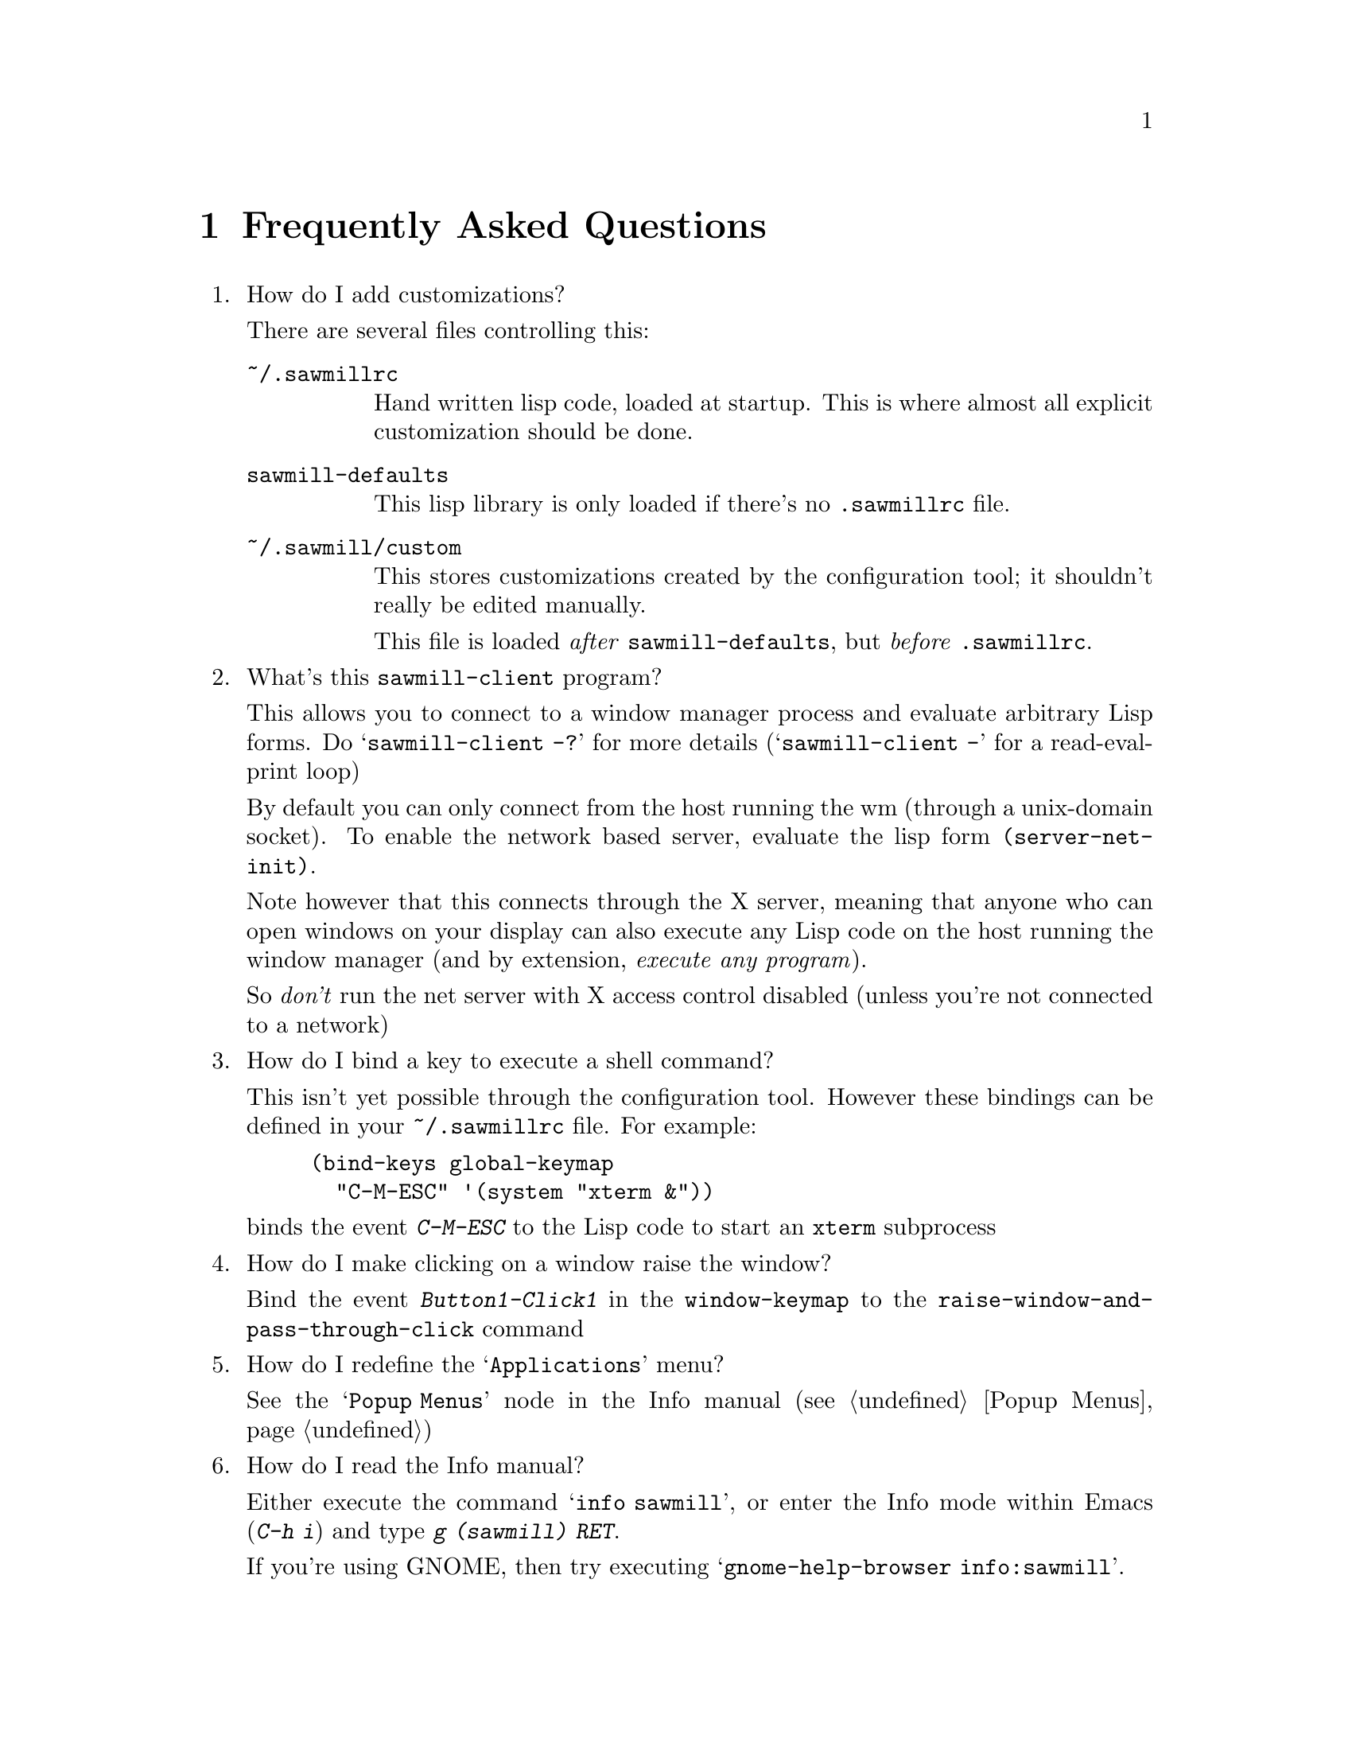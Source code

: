 @c -*- texinfo -*-

@chapter Frequently Asked Questions

@enumerate

@item How do I add customizations?

There are several files controlling this:

@table @file
@item ~/.sawmillrc
Hand written lisp code, loaded at startup. This is where almost all
explicit customization should be done.

@item sawmill-defaults
This lisp library is only loaded if there's no @file{.sawmillrc} file.

@item ~/.sawmill/custom
This stores customizations created by the configuration tool; it
shouldn't really be edited manually.

This file is loaded @emph{after} @file{sawmill-defaults}, but @emph{before}
@file{.sawmillrc}.
@end table


@item What's this @code{sawmill-client} program?

This allows you to connect to a window manager process and evaluate
arbitrary Lisp forms. Do @samp{sawmill-client -?} for more details
(@samp{sawmill-client -} for a read-eval-print loop)

By default you can only connect from the host running the wm (through a
unix-domain socket). To enable the network based server, evaluate the
lisp form @code{(server-net-init)}.

Note however that this connects through the X server, meaning that
anyone who can open windows on your display can also execute any Lisp
code on the host running the window manager (and by extension,
@emph{execute any program}).

So @emph{don't} run the net server with X access control disabled
(unless you're not connected to a network)


@item How do I bind a key to execute a shell command?

This isn't yet possible through the configuration tool. However these
bindings can be defined in your @file{~/.sawmillrc} file. For example:

@lisp
(bind-keys global-keymap
  "C-M-ESC" '(system "xterm &"))
@end lisp

@noindent
binds the event @kbd{C-M-ESC} to the Lisp code to start an @code{xterm}
subprocess


@item How do I make clicking on a window raise the window?

Bind the event @kbd{Button1-Click1} in the @code{window-keymap} to the
@code{raise-window-and-pass-through-click} command


@item How do I redefine the @samp{Applications} menu?

See the @samp{Popup Menus} node in the Info manual (@pxref{Popup
Menus})


@item How do I read the Info manual?

Either execute the command @samp{info sawmill}, or enter the Info mode
within Emacs (@kbd{C-h i}) and type @kbd{g (sawmill) RET}.

If you're using GNOME, then try executing @samp{gnome-help-browser
info:sawmill}.


@item How do I create a new theme?

See the @samp{Window Frames} node of the Info manual (@pxref{Window
Frames})

Basically though, create a directory @file{~/.sawmill/themes/@var{foo}}
where @var{foo} is the name of your theme. Then copy any images into
this directory and create a file @file{theme.jl} that will be loaded to
initialise the theme

The configuration tool will display the contents of a file called
@file{README} in the directory (but make it 80-column text, and only a
few lines)


@item How do I port an Enlightenment theme to sawmill?

There's no automatic translation available. Get the images used in the
window border, then write a @file{theme.jl} file telling the window
manager how they are used to form a window frame

See the @file{themes/brushed-metal} directory for an example, and the
Info manual for the documentation


@item Are there any other themes available?

Thanks to those nice people at themes.org, there's now
@url{http://sawmill.themes.org/} for your theming pleasure


@item Why don't GTK themes work with sawmill?

There was a problem with older versions of the @code{gtk-engines}
package preventing engine based themes working with several interpreted
languages. Get the latest @code{gtk-engines} from
@url{ftp://ftp.gnome.org/}


@item Why don't you use GUILE?

Mainly because I'm lazy; I had already written rep, and therefore
understood it completely, whereas I have never used GUILE. Also, rep
has some features not available in GUILE (byte-code compilation,
autoloading, built-in event-loop, @dots{})

But before you flame me: yes I do think scheme is a more elegant
language


@item Will you add feature @var{x}?

Possibly. But only if it can be written in Lisp, or doesn't conflict
with the overall design aims.

These aims are to build a lightweight, generally applicable, set of
core window management functions, then write @emph{all} high-level
functionality as Lisp extensions


@item Is there a sawmill mailing list?

Yes, thanks to Erik Arneson @email{erik@@starseed.com} who manages it.

To subscribe, send a message to @email{majordomo@@aarg.net} with
@samp{subscribe sawmill} in the body.

The list is archived at @url{http://inanna.starseed.com/sawmill}.


@end enumerate
